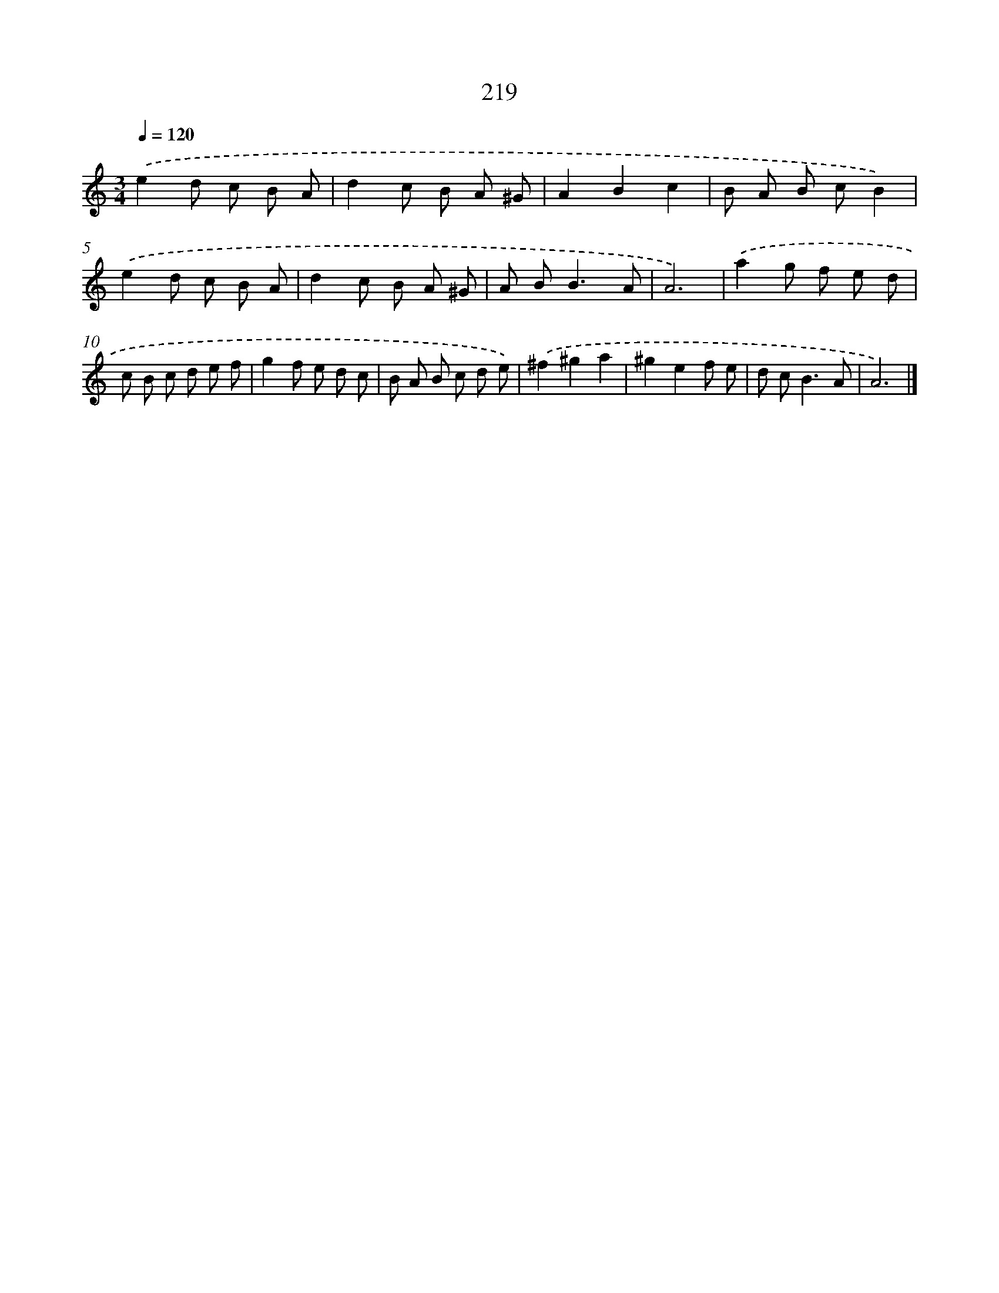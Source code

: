 X: 11710
T: 219
%%abc-version 2.0
%%abcx-abcm2ps-target-version 5.9.1 (29 Sep 2008)
%%abc-creator hum2abc beta
%%abcx-conversion-date 2018/11/01 14:37:17
%%humdrum-veritas 1301819578
%%humdrum-veritas-data 2031737061
%%continueall 1
%%barnumbers 0
L: 1/8
M: 3/4
Q: 1/4=120
K: C clef=treble
.('e2d c B A |
d2c B A ^G |
A2B2c2 |
B A B cB2) |
.('e2d c B A |
d2c B A ^G |
A B2<B2A |
A6) |
.('a2g f e d |
c B c d e f |
g2f e d c |
B A B c d e) |
.('^f2^g2a2 |
^g2e2f e |
d c2<B2A |
A6) |]
